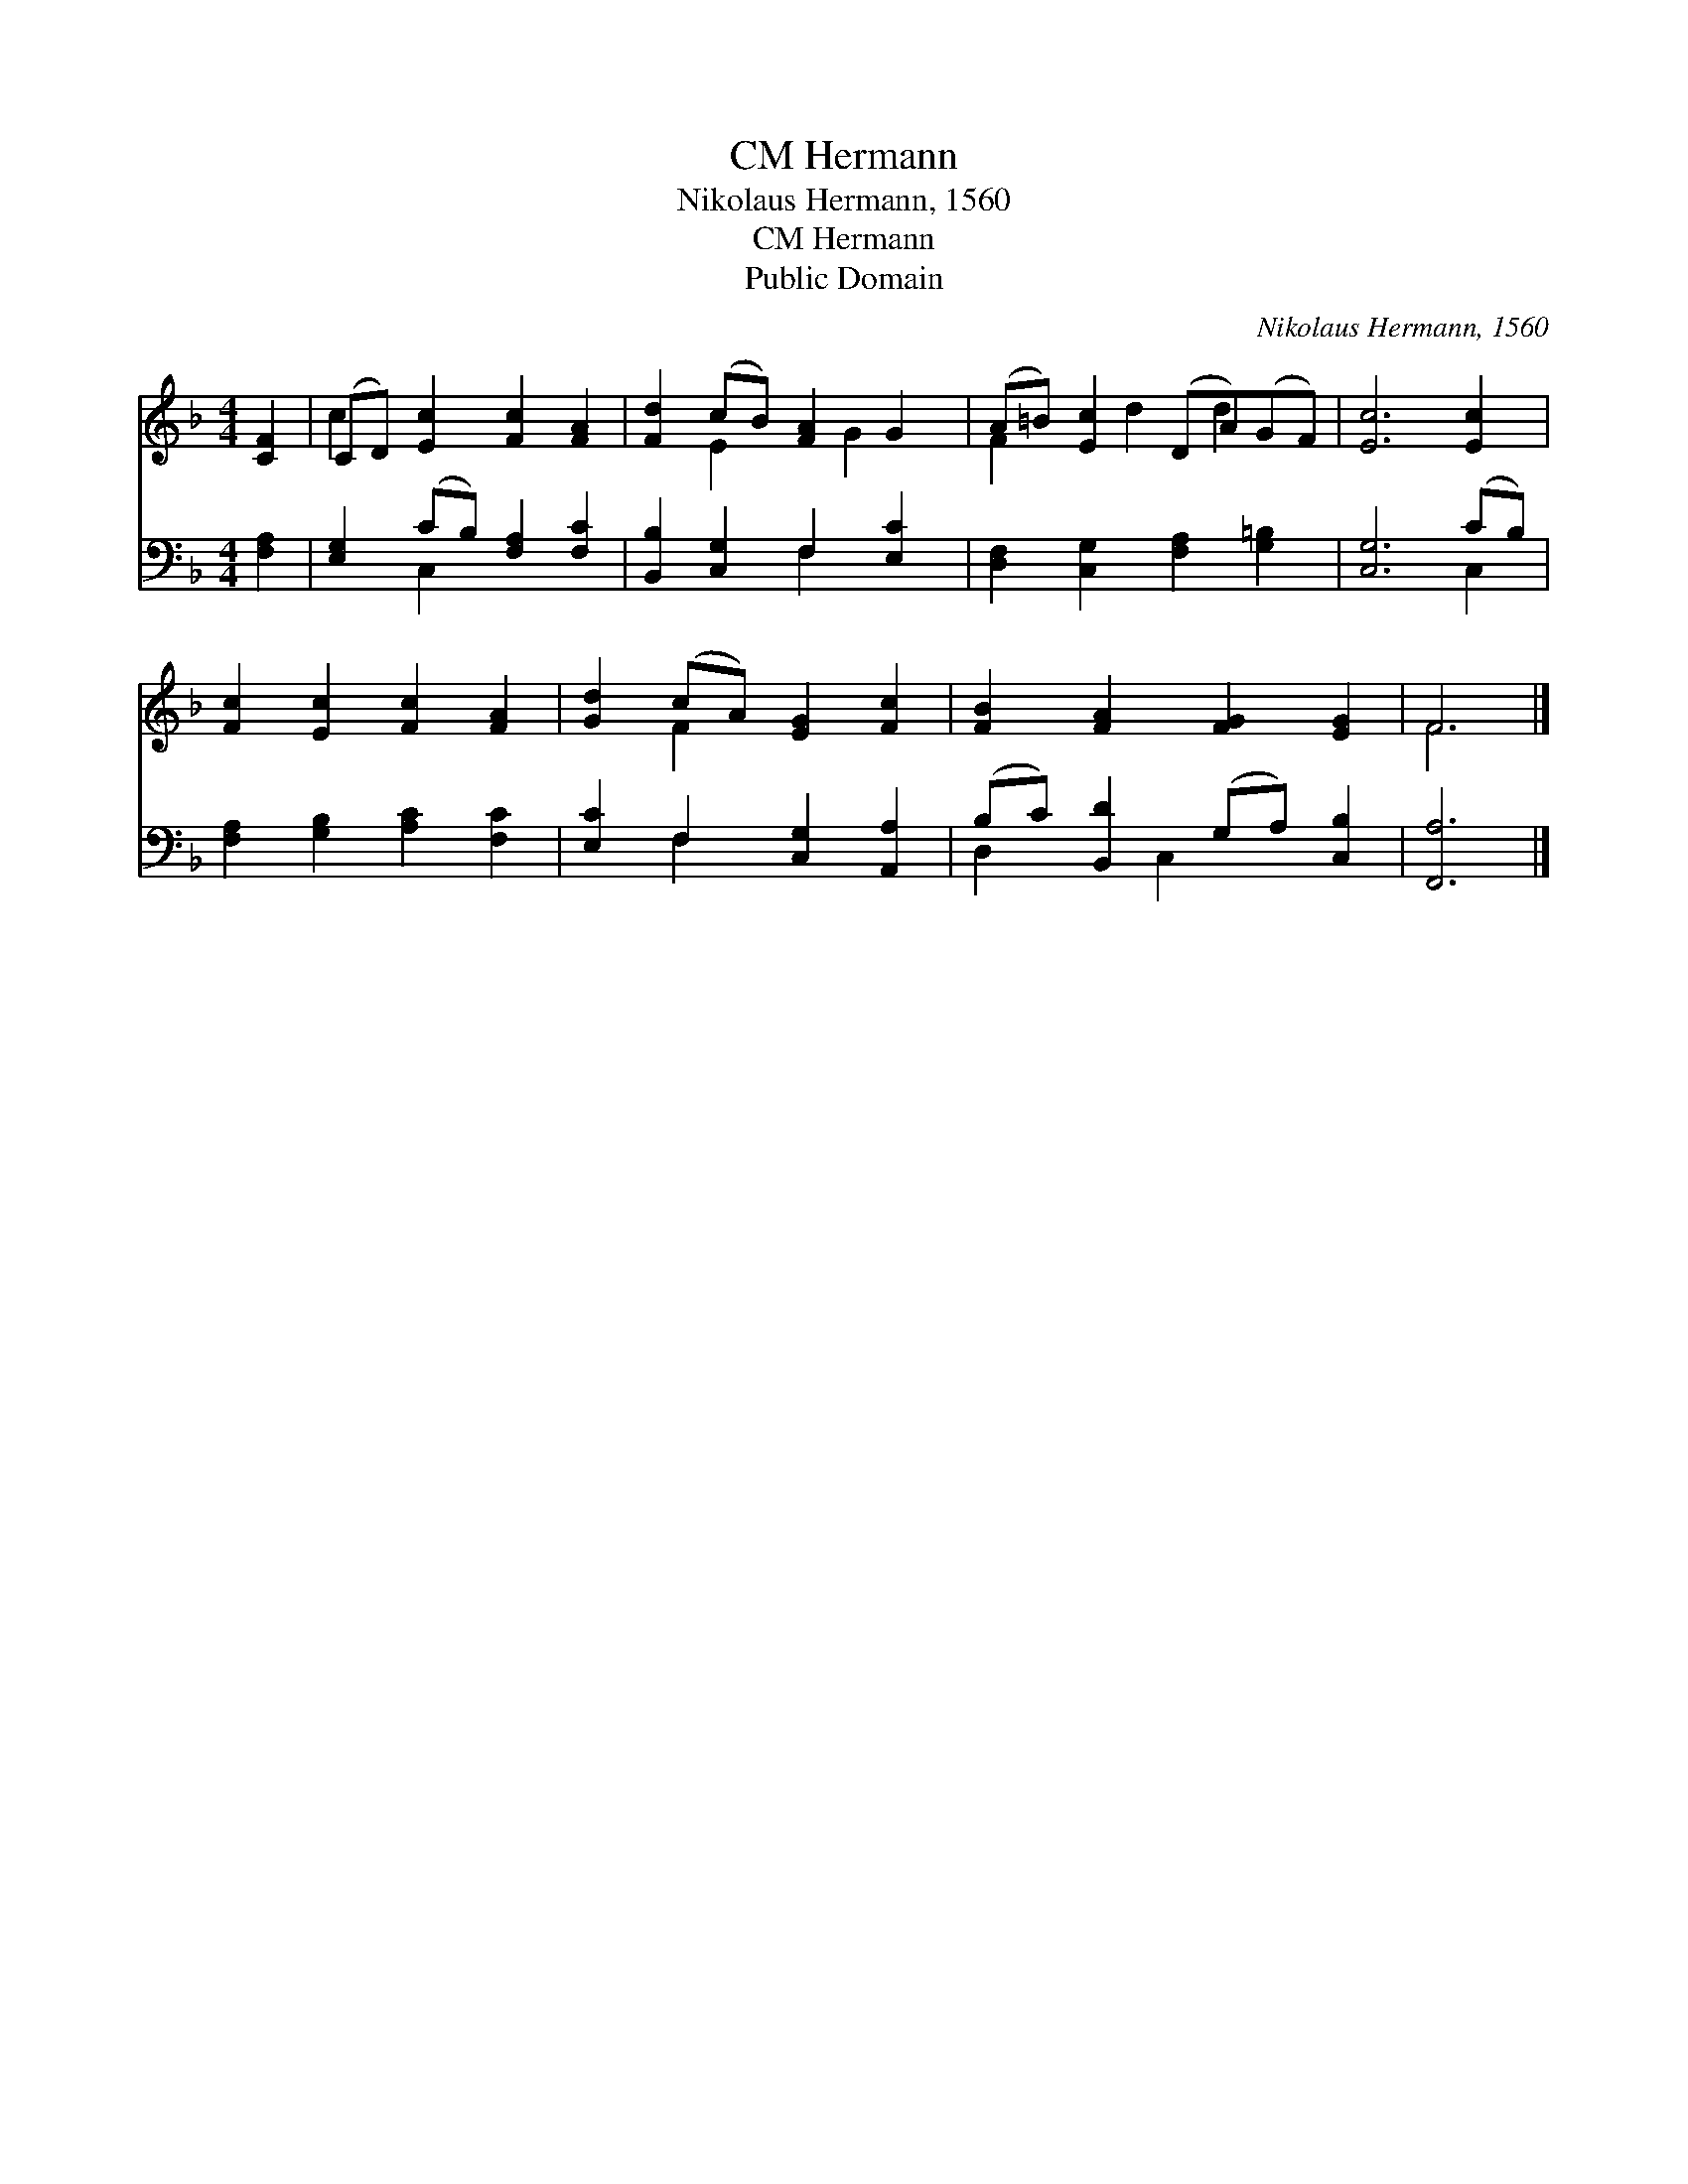 X:1
T:Hermann, CM
T:Nikolaus Hermann, 1560
T:Hermann, CM
T:Public Domain
C:Nikolaus Hermann, 1560
Z:Public Domain
%%score ( 1 2 ) ( 3 4 )
L:1/8
M:4/4
K:F
V:1 treble 
V:2 treble 
V:3 bass 
V:4 bass 
V:1
 [CF]2 | (CD) [Ec]2 [Fc]2 [FA]2 | [Fd]2 (cB) [FA]2 G2 | (A=B) [Ec]2 (DA)(GF) | [Ec]6 [Ec]2 | %5
 [Fc]2 [Ec]2 [Fc]2 [FA]2 | [Gd]2 (cA) [EG]2 [Fc]2 | [FB]2 [FA]2 [FG]2 [EG]2 | F6 |] %9
V:2
 x2 | c2 x6 | x2 E2 x G2 x | F2 x d2 d2 x | x8 | x8 | x2 F2 x4 | x8 | F6 |] %9
V:3
 [F,A,]2 | [E,G,]2 (CB,) [F,A,]2 [F,C]2 | [B,,B,]2 [C,G,]2 F,2 [E,C]2 | %3
 [D,F,]2 [C,G,]2 [F,A,]2 [G,=B,]2 | [C,G,]6 (CB,) | [F,A,]2 [G,B,]2 [A,C]2 [F,C]2 | %6
 [E,C]2 F,2 [C,G,]2 [A,,A,]2 | (B,C) [B,,D]2 (G,A,) [C,B,]2 | [F,,A,]6 |] %9
V:4
 x2 | x2 C,2 x4 | x4 F,2 x2 | x8 | x6 C,2 | x8 | x2 F,2 x4 | D,2 x C,2 x3 | x6 |] %9

